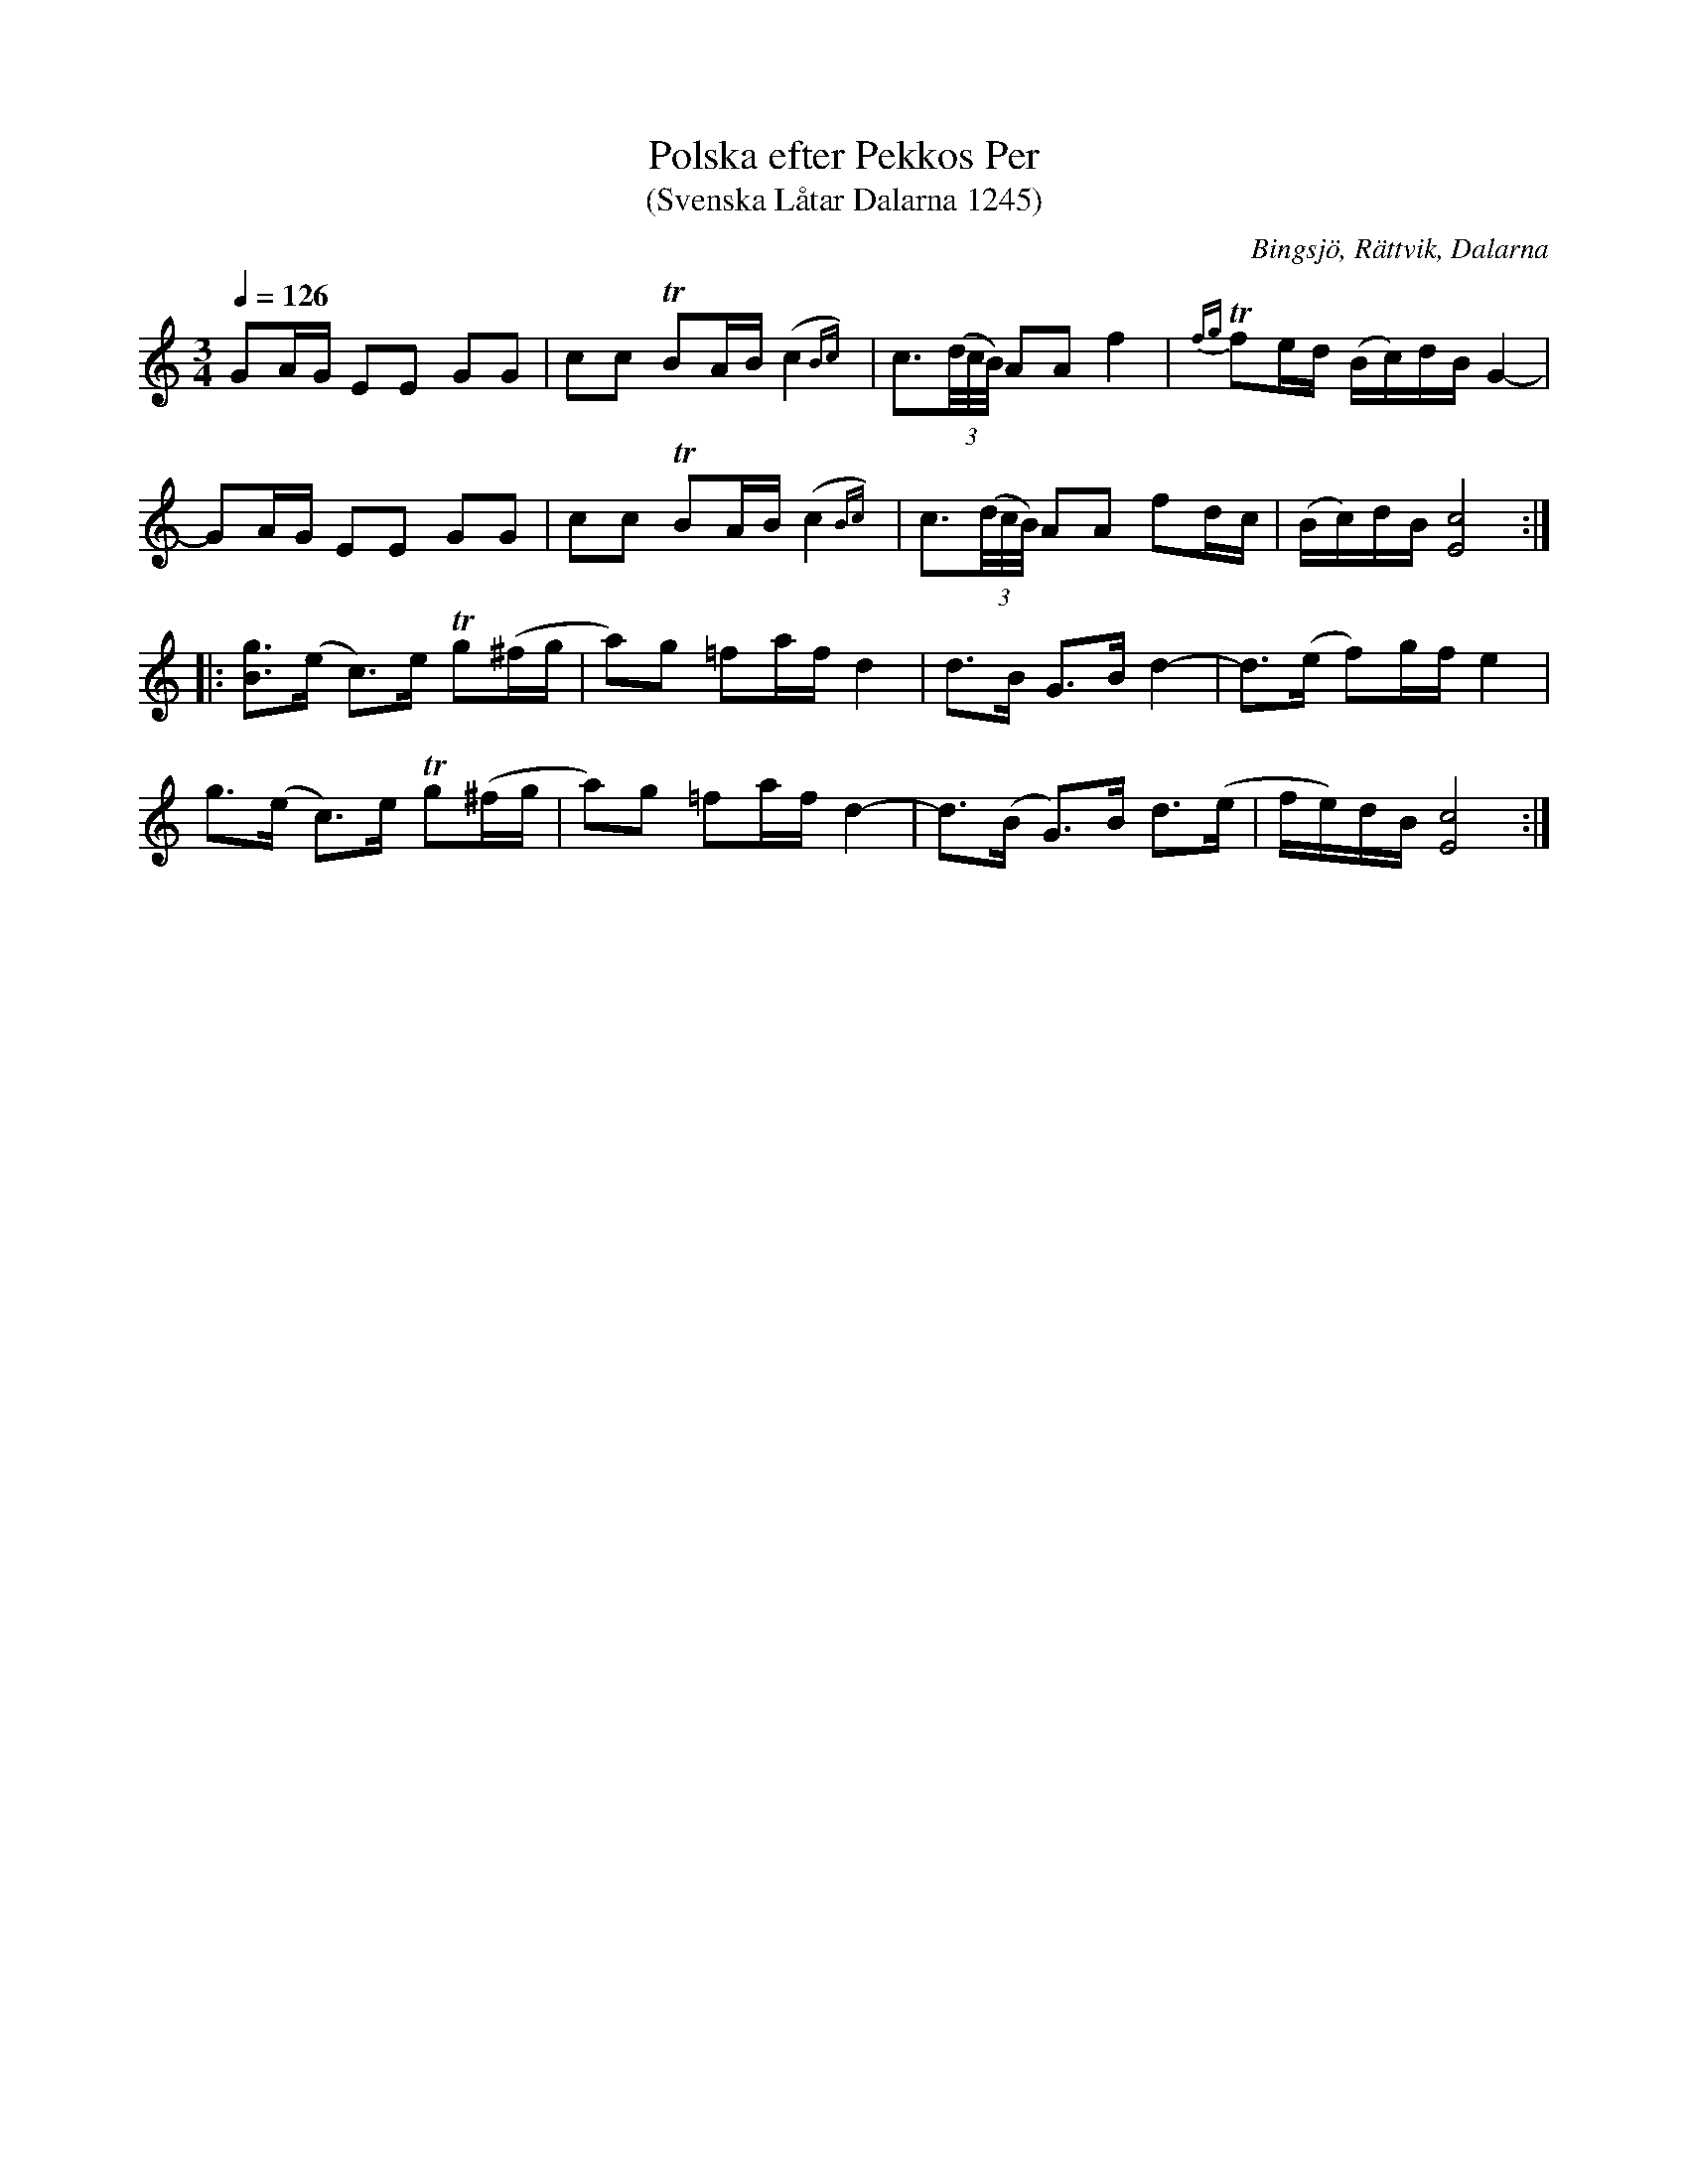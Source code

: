 %%abc-charset utf-8

X:1245
T:Polska efter Pekkos Per
T:(Svenska Låtar Dalarna 1245)
R:Polska
B:Svenska Låtar Dalarna
S:Pekkos Per
S:Ritekt Jerk
S:Hjort Anders Olsson
O:Bingsjö, Rättvik, Dalarna
M:3/4
L:1/8
K:C
Q:1/4=126
GA/G/ EE GG|cc TBA/B/ (c2{Bc})|c3/2(3(d//c//B//) AA f2|{fg}Tfe/d/ (B/c/)d/B/ G2-|
-GA/G/ EE GG|cc TBA/B/ (c2{Bc})|c3/2(3(d//c//B//) AA fd/c/|(B/c/)d/B/ [cE]4:|
|:[Bg]>(e c)>e Tg(^f/g/|a)g =fa/f/ d2|d>B G>B d2-|d>(e f)g/f/ e2|
g>(e c)>e Tg(^f/g/|a)g =fa/f/ d2-|d>(B G)>B d>(e|f/e/)d/B/ [cE]4:|

